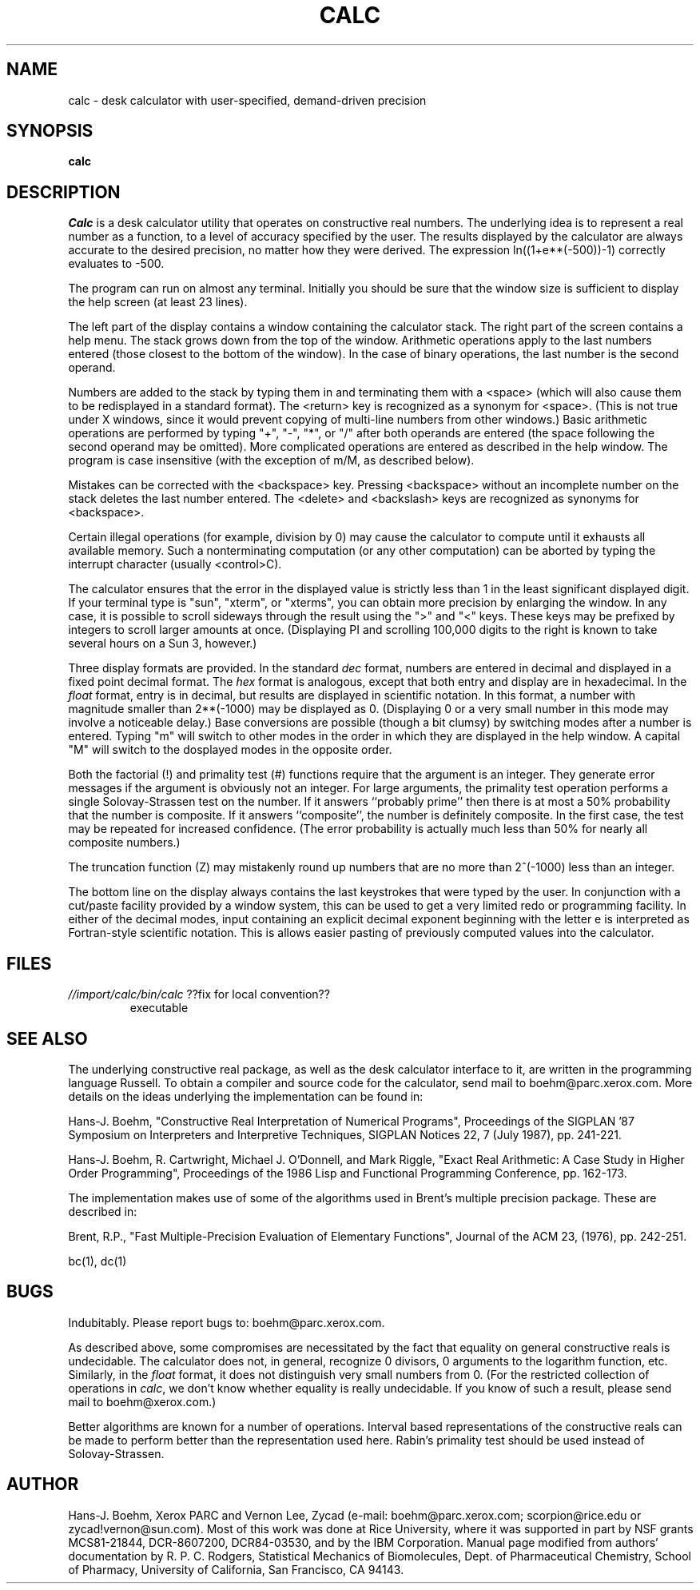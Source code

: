 .TH CALC 1L "10 June 1991"
.SH NAME
calc \- desk calculator with user-specified, demand-driven precision
.SH SYNOPSIS
.B calc
.SH DESCRIPTION
.I Calc
is a desk calculator utility that operates on constructive real
numbers.  The underlying idea is to represent a real number as a function,
to a level of accuracy specified by the user.
The results displayed by the calculator are always accurate to the
desired precision, no matter how they were derived.
The expression ln((1+e**(-500))-1) correctly evaluates to -500.
.LP
The program can run on almost any terminal.
Initially you should be sure that
the window size is sufficient to display the help screen (at least 23 lines).
.LP
The left part of the display contains a window containing the calculator
stack.  The right part of the screen contains a help menu.  The stack
grows down from the top of the window.  Arithmetic operations apply to
the last numbers entered (those closest to the bottom of the
window).  In the case of binary operations, the last number is the
second operand.
.LP
Numbers are added to the stack by typing them in and terminating them
with a <space> (which will also cause them to be redisplayed in a standard
format).
The <return> key is recognized as a synonym for <space>.
(This is not true under X windows, since it would prevent copying
of multi-line numbers from other windows.)
Basic arithmetic operations are performed by
typing "+", "-", "*", or "/" after both operands are entered (the
space following the second operand may be omitted).  More complicated
operations are entered as described in the help window.  The program
is case insensitive (with the exception of m/M, as described below).
.LP
Mistakes can be corrected with the <backspace> key.
Pressing <backspace> without an incomplete number on the stack deletes
the last number entered.
The <delete> and <backslash> keys are recognized as synonyms for <backspace>.
.LP
Certain illegal operations (for example, division by 0)
may cause the calculator
to compute until it exhausts all available memory.  Such a nonterminating
computation (or any other computation) can be aborted by typing the interrupt
character (usually <control>C).
.LP
The calculator ensures that the error in the displayed value is strictly
less than 1 in the least significant displayed digit.  
If your terminal type is "sun", "xterm", or "xterms", you can
obtain more precision by enlarging the window.
In any case, it is possible to
scroll sideways through the result using the ">" and "<" keys.
These keys may be prefixed by integers to scroll larger amounts
at once.  (Displaying PI and scrolling 100,000 digits to the
right is known to take several hours on a Sun 3, however.)
.LP
Three display formats are provided.  In the standard \fIdec\fP format,
numbers are entered in decimal and displayed in a fixed point decimal
format.  The \fIhex\fP format is analogous, except that both entry and
display are in hexadecimal.  In the \fIfloat\fP format, entry is in decimal,
but results are displayed in scientific notation.  In this format, a number
with magnitude smaller than 2**(-1000) may be displayed as 0.  (Displaying
0 or a very small number in this mode may involve a noticeable delay.)
Base conversions are possible (though a bit clumsy) by switching modes
after a number is entered.  Typing "m" will switch to other modes
in the order in which they are displayed in the help window.
A capital "M" will switch to the dosplayed modes in the opposite order.
.LP
Both the factorial (!) and primality test (#) functions require
that the argument is an integer.  They generate error messages
if the argument is obviously not an integer.  For large arguments, the
primality test operation performs a single Solovay-Strassen
test on the number.  If it answers ``probably prime''
then there is at most a 50% probability that the number is composite.
If it answers ``composite'', the number is definitely composite.
In the first case, the test may be repeated for increased confidence.
(The error probability is actually much less than 50% for nearly
all composite numbers.)
.LP
The truncation function (Z) may mistakenly round up numbers
that are no more than 2^(-1000) less than an integer.
.LP
The bottom line on the display always contains the last keystrokes that
were typed by the user.  In conjunction with a cut/paste facility
provided by a window system, this can be used to get a very limited
redo or programming facility.  In either of the decimal modes, input
containing an explicit decimal exponent beginning with the letter e
is interpreted as Fortran-style scientific notation.  This is allows
easier pasting of previously computed values into the calculator.
.SH FILES
.TP
\fI//import/calc/bin/calc\fP  ??fix for local convention??
executable
.SH "SEE ALSO"
.LP
The underlying constructive real package, as well as the desk calculator
interface to it, are written in the programming language Russell.
To obtain a compiler and source code for the calculator, send mail
to boehm@parc.xerox.com.
More details on the ideas underlying the implementation can be found in:
.LP
Hans-J. Boehm, "Constructive Real Interpretation of Numerical Programs",
Proceedings of the SIGPLAN '87 Symposium on Interpreters and Interpretive
Techniques, SIGPLAN Notices 22, 7 (July 1987), pp. 241-221.
.LP
Hans-J. Boehm, R. Cartwright, Michael J. O'Donnell, and Mark Riggle,
"Exact Real Arithmetic: A Case Study in Higher Order Programming",
Proceedings of the 1986 Lisp and Functional Programming Conference,
pp. 162-173.
.LP
The implementation makes use of some of the algorithms used in Brent's
multiple precision package.  These are described in:
.LP
Brent, R.P., "Fast Multiple-Precision Evaluation of Elementary Functions",
Journal of the ACM 23, (1976), pp. 242-251.
.LP
bc(1), dc(1)
.SH BUGS
Indubitably.  Please report bugs to: boehm@parc.xerox.com.
.LP
As described above, some compromises are necessitated by the fact that
equality on general constructive reals is undecidable.
The calculator does not, in general, recognize 0 divisors, 0 arguments to
the logarithm function, etc.  Similarly, in the \fIfloat\fP format,
it does not distinguish very small numbers from 0.
(For the restricted collection of
operations in \fIcalc\fP, we don't know whether equality is really undecidable.
If you know of such a result, please send mail to boehm@xerox.com.)
.LP
Better algorithms are known for a number of operations.
Interval based representations of the constructive reals can be made to
perform better than the representation used here.
Rabin's primality test should be used instead of Solovay-Strassen.
.SH AUTHOR
Hans-J. Boehm, Xerox PARC and Vernon Lee, Zycad
(e-mail: boehm@parc.xerox.com; scorpion@rice.edu or
zycad!vernon@sun.com).
Most of this work was done at Rice University, where it was supported
in part by NSF grants MCS81-21844, DCR-8607200, DCR84-03530, and by
the IBM Corporation.
Manual page modified from authors' documentation by R. P. C. Rodgers,
Statistical Mechanics of Biomolecules, Dept. of Pharmaceutical Chemistry,
School of Pharmacy, University of California, San Francisco, CA 94143.


